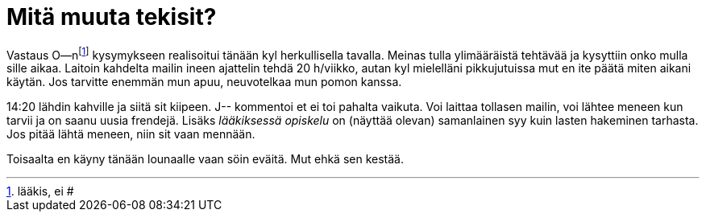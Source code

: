= Mitä muuta tekisit?

Vastaus O--nfootnote:[lääkis, ei #] kysymykseen realisoitui tänään kyl herkullisella tavalla. Meinas tulla ylimääräistä tehtävää ja kysyttiin onko mulla sille aikaa. Laitoin kahdelta mailin ineen ajattelin tehdä 20 h/viikko, autan kyl mielelläni pikkujutuissa mut en ite päätä miten aikani käytän. Jos tarvitte enemmän mun apuu, neuvotelkaa mun pomon kanssa.


14:20 lähdin kahville ja siitä sit kiipeen. J-- kommentoi et ei toi pahalta vaikuta. Voi laittaa tollasen mailin, voi lähtee meneen kun tarvii ja on saanu uusia frendejä. Lisäks _lääkiksessä opiskelu_ on (näyttää olevan) samanlainen syy kuin lasten hakeminen tarhasta. Jos pitää lähtä meneen, niin sit vaan mennään.

Toisaalta en käyny tänään lounaalle vaan söin eväitä. Mut ehkä sen kestää.